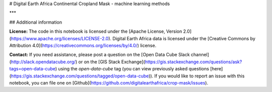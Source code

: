 # Digital Earth Africa Continental Cropland Mask - machine learning methods


***

## Additional information

**License:** The code in this notebook is licensed under the [Apache License, Version 2.0](https://www.apache.org/licenses/LICENSE-2.0).
Digital Earth Africa data is licensed under the [Creative Commons by Attribution 4.0](https://creativecommons.org/licenses/by/4.0/) license.

**Contact:** If you need assistance, please post a question on the [Open Data Cube Slack channel](http://slack.opendatacube.org/) or on the [GIS Stack Exchange](https://gis.stackexchange.com/questions/ask?tags=open-data-cube) using the `open-data-cube` tag (you can view previously asked questions [here](https://gis.stackexchange.com/questions/tagged/open-data-cube)).
If you would like to report an issue with this notebook, you can file one on [Github](https://github.com/digitalearthafrica/crop-mask/issues).

